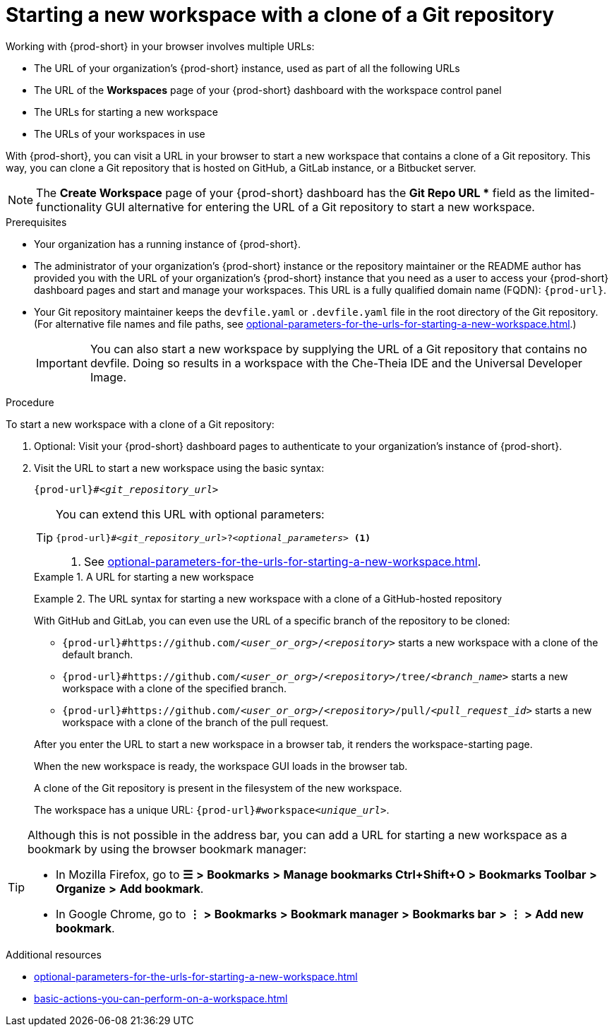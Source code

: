 :_content-type: PROCEDURE
:description: Starting a new workspace with a clone of a Git repository
:keywords: start-new-workspace, start-a-new-workspace, how-to-start-new-workspace, how-to-start-a-new-workspace, starting-a-new-workspace, clone-git-repository, clone-a-git-repository, how-to-start-workspace, how-to-start-a-workspace
:navtitle: Starting a new workspace with a clone of a Git repository
// :page-aliases:

[id="starting-a-new-workspace-with-a-clone-of-a-git-repository_{context}"]
= Starting a new workspace with a clone of a Git repository

Working with {prod-short} in your browser involves multiple URLs:

* The URL of your organization's {prod-short} instance, used as part of all the following URLs
* The URL of the *Workspaces* page of your {prod-short} dashboard with the workspace control panel
* [.underline]#The URLs for starting a new workspace#
* The URLs of your workspaces in use

With {prod-short}, you can visit a URL in your browser to start a new workspace that contains a clone of a Git repository. This way, you can clone a Git repository that is hosted on GitHub, a GitLab instance, or a Bitbucket server.

NOTE: The *Create Workspace* page of your {prod-short} dashboard has the *Git Repo URL ** field as the limited-functionality GUI alternative for entering the URL of a Git repository to start a new workspace.

.Prerequisites

* Your organization has a running instance of {prod-short}.
* The administrator of your organization's {prod-short} instance or the repository maintainer or the README author has provided you with the URL of your organization's {prod-short} instance that you need as a user to access your {prod-short} dashboard pages and start and manage your workspaces. This URL is a fully qualified domain name (FQDN): `pass:c,a,q[{prod-url}]`.
* Your Git repository maintainer keeps the `devfile.yaml` or `.devfile.yaml` file in the root directory of the Git repository. (For alternative file names and file paths, see xref:optional-parameters-for-the-urls-for-starting-a-new-workspace.adoc[].)
+
IMPORTANT: You can also start a new workspace by supplying the URL of a Git repository that contains no devfile. Doing so results in a workspace with the Che-Theia IDE and the Universal Developer Image.
//provide xrefs to a concept module about the Universal Developer Image and, if applicable, devfile-less defaults for new workspaces. max-cx

.Procedure

To start a new workspace with a clone of a Git repository:

. Optional: Visit your {prod-short} dashboard pages to authenticate to your organization's instance of {prod-short}.

. Visit the URL to start a new workspace using the basic syntax:
[source,subs="+quotes,+attributes,+macros"]
+
----
pass:c,a,q[{prod-url}]#__<git_repository_url>__
----
+
[TIP]
====
You can extend this URL with optional parameters:
[source,subs="+quotes,+attributes,+macros"]
----
pass:c,a,q[{prod-url}]#__<git_repository_url>__?__<optional_parameters>__ <1>
----
<1> See xref:optional-parameters-for-the-urls-for-starting-a-new-workspace.adoc[].
====
+
.A URL for starting a new workspace
====
[source,subs="+quotes,+attributes,+macros"]
----
ifeval::["{project-context}" == "che"]
\https://che-openshift-operators.apps.ci-ln-yp1cppt-72292.origin-ci-int-gce.dev.rhcloud.com#https://github.com/che-samples/cpp-hello-world
endif::[]
ifeval::["{project-context}" == "crw"]
\https://codeready-codeready-workspaces-operator.apps.sandbox-m2.ll9k.p1.openshiftapps.com#https://github.com/che-samples/cpp-hello-world
endif::[]
----
====
+
.The URL syntax for starting a new workspace with a clone of a GitHub-hosted repository
====

With GitHub and GitLab, you can even use the URL of a specific branch of the repository to be cloned:

* `pass:c,a,q[{prod-url}#https://github.com/__<user_or_org>__/__<repository>__]` starts a new workspace with a clone of the default branch.
* `pass:c,a,q[{prod-url}#https://github.com/__<user_or_org>__/__<repository>__/tree/__<branch_name>__]` starts a new workspace with a clone of the specified branch.
* `pass:c,a,q[{prod-url}#https://github.com/__<user_or_org>__/__<repository>__/pull/__<pull_request_id>__]` starts a new workspace with a clone of the branch of the pull request.
====
+
After you enter the URL to start a new workspace in a browser tab, it renders the workspace-starting page.
+
When the new workspace is ready, the workspace GUI loads in the browser tab.
+
A clone of the Git repository is present in the filesystem of the new workspace.
+
The workspace has a unique URL: `pass:c,a,q[{prod-url}]#workspace__<unique_url>__`.

[TIP]
====
Although this is not possible in the address bar, you can add a URL for starting a new workspace as a bookmark by using the browser bookmark manager:

* In Mozilla Firefox, go to *☰* *>* *Bookmarks* *>* *Manage bookmarks Ctrl+Shift+O* *>* *Bookmarks Toolbar* *>* *Organize* *>* *Add bookmark*.

* In Google Chrome, go to *⋮* *>* *Bookmarks* *>* *Bookmark manager* *>* *Bookmarks bar* *>* *⋮* *>* *Add new bookmark*.
====

.Additional resources

* xref:optional-parameters-for-the-urls-for-starting-a-new-workspace.adoc[]
* xref:basic-actions-you-can-perform-on-a-workspace.adoc[]